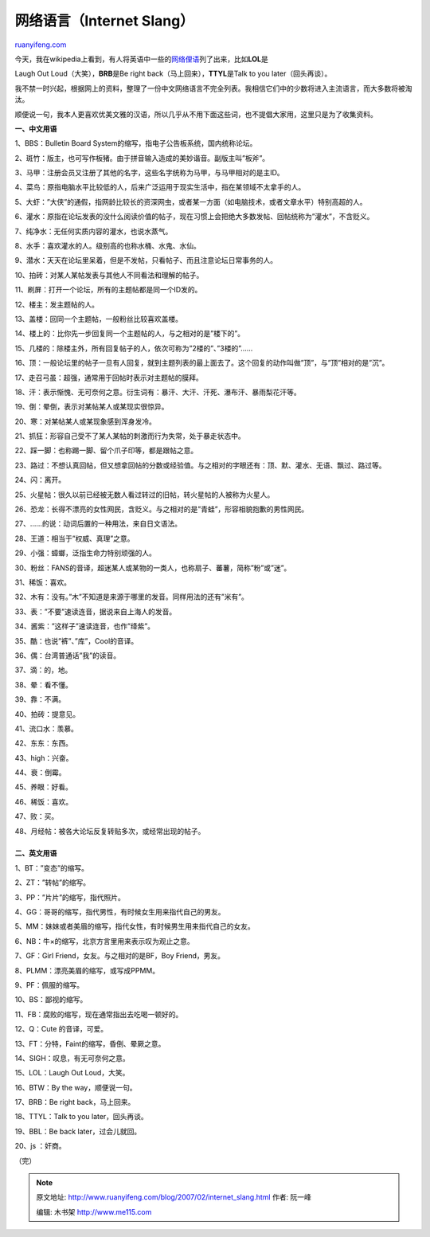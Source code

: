 .. _200702_internet_slang:

网络语言（Internet Slang）
=============================================

`ruanyifeng.com <http://www.ruanyifeng.com/blog/2007/02/internet_slang.html>`__

| 今天，我在wikipedia上看到，有人将英语中一些的\ `网络俚语 <http://www.ruanyifeng.com/calvino/2007/02/list_of_internet_slang_phrases.html>`__\ 列了出来，比如\ **LOL**\ 是
Laugh Out Loud（大笑），\ **BRB**\ 是Be right
back（马上回来），\ **TTYL**\ 是Talk to you later（回头再谈）。

我不禁一时兴起，根据网上的资料，整理了一份中文网络语言不完全列表。我相信它们中的少数将进入主流语言，而大多数将被淘汰。

顺便说一句，我本人更喜欢优美文雅的汉语，所以几乎从不用下面这些词，也不提倡大家用，这里只是为了收集资料。

**一、中文用语**

1、BBS：Bulletin Board System的缩写，指电子公告板系统，国内统称论坛。

2、斑竹：版主，也可写作板猪。由于拼音输入造成的美妙谐音。副版主叫”板斧”。

3、马甲：注册会员又注册了其他的名字，这些名字统称为马甲，与马甲相对的是主ID。

4、菜鸟：原指电脑水平比较低的人，后来广泛运用于现实生活中，指在某领域不太拿手的人。

5、大虾：”大侠”的通假，指网龄比较长的资深网虫，或者某一方面（如电脑技术，或者文章水平）特别高超的人。

6、灌水：原指在论坛发表的没什么阅读价值的帖子，现在习惯上会把绝大多数发帖、回帖统称为”灌水”，不含贬义。

7、纯净水：无任何实质内容的灌水，也说水蒸气。

8、水手：喜欢灌水的人。级别高的也称水桶、水鬼、水仙。

9、潜水：天天在论坛里呆着，但是不发帖，只看帖子、而且注意论坛日常事务的人。

10、拍砖：对某人某帖发表与其他人不同看法和理解的帖子。

11、刷屏：打开一个论坛，所有的主题帖都是同一个ID发的。

12、楼主：发主题帖的人。

13、盖楼：回同一个主题帖，一般粉丝比较喜欢盖楼。

14、楼上的：比你先一步回复同一个主题帖的人，与之相对的是”楼下的”。

15、几楼的：除楼主外，所有回复帖子的人，依次可称为”2楼的”、”3楼的”……

16、顶：一般论坛里的帖子一旦有人回复，就到主题列表的最上面去了。这个回复的动作叫做”顶”，与”顶”相对的是”沉”。

17、走召弓虽：超强，通常用于回帖时表示对主题帖的膜拜。

18、汗：表示惭愧、无可奈何之意。衍生词有：暴汗、大汗、汗死、瀑布汗、暴雨梨花汗等。

19、倒：晕倒，表示对某帖某人或某现实很惊异。

20、寒：对某帖某人或某现象感到浑身发冷。

21、抓狂：形容自己受不了某人某帖的刺激而行为失常，处于暴走状态中。

22、踩一脚：也称踢一脚、留个爪子印等，都是跟帖之意。

23、路过：不想认真回帖，但又想拿回帖的分数或经验值。与之相对的字眼还有：顶、默、灌水、无语、飘过、路过等。

24、闪：离开。

25、火星帖：很久以前已经被无数人看过转过的旧帖，转火星帖的人被称为火星人。

26、恐龙：长得不漂亮的女性网民，含贬义。与之相对的是”青蛙”，形容相貌抱歉的男性网民。

27、……的说：动词后置的一种用法，来自日文语法。

28、王道：相当于”权威、真理”之意。

29、小强：蟑螂，泛指生命力特别顽强的人。

30、粉丝：FANS的音译，超迷某人或某物的一类人，也称扇子、蕃薯，简称”粉”或”迷”。

31、稀饭：喜欢。

32、木有：没有。”木”不知道是来源于哪里的发音。同样用法的还有”米有”。

33、表：”不要”速读连音，据说来自上海人的发音。

34、酱紫：”这样子”速读连音，也作”绛紫”。

35、酷：也说”裤”、”库”，Cool的音译。

36、偶：台湾普通话”我”的读音。

37、滴：的，地。

38、晕：看不懂。

39、靠：不满。

40、拍砖：提意见。

41、流口水：羡慕。

42、东东：东西。

43、high：兴奋。

44、衰：倒霉。

45、养眼：好看。

46、稀饭：喜欢。

47、败：买。

| 48、月经帖：被各大论坛反复转贴多次，或经常出现的帖子。
|  　　
| **二、英文用语**

1、BT：”变态”的缩写。

2、ZT：”转帖”的缩写。

3、PP：”片片”的缩写，指代照片。

4、GG：哥哥的缩写，指代男性，有时候女生用来指代自己的男友。

5、MM：妹妹或者美眉的缩写，指代女性，有时候男生用来指代自己的女友。

6、NB：牛×的缩写，北京方言里用来表示叹为观止之意。

7、GF：Girl Friend，女友。与之相对的是BF，Boy Friend，男友。

8、PLMM：漂亮美眉的缩写，或写成PPMM。

9、PF：佩服的缩写。

10、BS：鄙视的缩写。

11、FB：腐败的缩写，现在通常指出去吃喝一顿好的。

12、Q：Cute 的音译，可爱。

13、FT：分特，Faint的缩写，昏倒、晕厥之意。

14、SIGH：叹息，有无可奈何之意。

15、LOL：Laugh Out Loud，大笑。

16、BTW：By the way，顺便说一句。

17、BRB：Be right back，马上回来。

18、TTYL：Talk to you later，回头再谈。

19、BBL：Be back later，过会儿就回。

20、js ：奸商。

（完）

.. note::
    原文地址: http://www.ruanyifeng.com/blog/2007/02/internet_slang.html 
    作者: 阮一峰 

    编辑: 木书架 http://www.me115.com